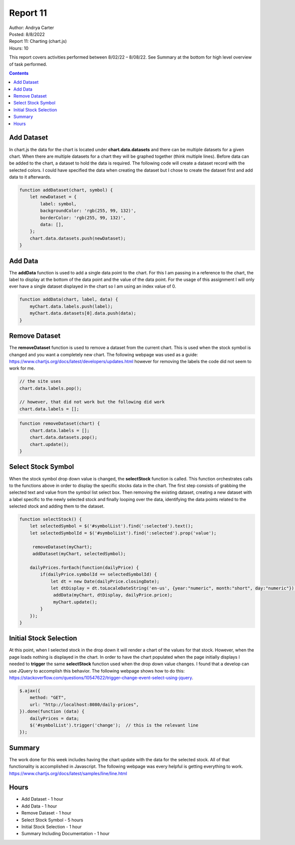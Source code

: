 Report 11
=========

| Author: Andrya Carter
| Posted: 8/8/2022
| Report 11: Charting (chart.js)
| Hours: 10

This report covers activities performed between 8/02/22 – 8/08/22. See Summary
at the bottom for high level overview of task performed.

.. contents::

Add Dataset
-----------
In chart.js the data for the chart is located under **chart.data.datasets** and there
can be multiple datasets for a given chart. When there are multiple datasets for a
chart they will be graphed together (think multiple lines). Before data can be added
to the chart, a dataset to hold the data is required. The following code will create a
dataset record with the selected colors. I could have specified the data when creating
the dataset but I chose to create the dataset first and add data to it afterwards.

.. code-block:: javascript

    function addDataset(chart, symbol) {
        let newDataset = {
            label: symbol,
            backgroundColor: 'rgb(255, 99, 132)',
            borderColor: 'rgb(255, 99, 132)',
            data: [],
        };
        chart.data.datasets.push(newDataset);
    }

Add Data
--------
The **addData** function is used to add a single data point to the chart.  For this
I am passing in a reference to the chart, the label to display at the bottom of the
data point and the value of the data point. For the usage of this assignment I will
only ever have a single dataset displayed in the chart so I am using an index value of 0.

.. code-block:: javascript

    function addData(chart, label, data) {
        myChart.data.labels.push(label);
        myChart.data.datasets[0].data.push(data);
    }

Remove Dataset
--------------
The **removeDataset** function is used to remove a dataset from the current chart.
This is used when the stock symbol is changed and you want a completely new chart. The
following webpage was used as a guide: https://www.chartjs.org/docs/latest/developers/updates.html
however for removing the labels the code did not seem to work for me.

.. code-block:: javascript

    // the site uses
    chart.data.labels.pop();

    // however, that did not work but the following did work
    chart.data.labels = [];

.. code-block:: javascript

    function removeDataset(chart) {
        chart.data.labels = [];
        chart.data.datasets.pop();
        chart.update();
    }

Select Stock Symbol
-------------------
When the stock symbol drop down value is changed, the **selectStock** function is called.
This function orchestrates calls to the functions above in order to display the specific
stocks data in the chart. The first step consists of grabbing the selected text and value
from the symbol list select box. Then removing the existing dataset, creating a new dataset
with a label specific to the newly selected stock and finally looping over the data, identifying
the data points related to the selected stock and adding them to the dataset.

.. code-block:: javascript

    function selectStock() {
        let selectedSymbol = $('#symbolList').find(':selected').text();
        let selectedSymbolId = $('#symbolList').find(':selected').prop('value');

         removeDataset(myChart);
         addDataset(myChart, selectedSymbol);

        dailyPrices.forEach(function(dailyPrice) {
            if(dailyPrice.symbolId == selectedSymbolId) {
                let dt = new Date(dailyPrice.closingDate);
                let dtDisplay = dt.toLocaleDateString('en-us', {year:"numeric", month:"short", day:"numeric"}) ;
                 addData(myChart, dtDisplay, dailyPrice.price);
                 myChart.update();
            }
        });
    }


.. image:: c1.png
   :width: 100%

.. image:: c2.png
   :width: 100%

.. image:: c3.png
   :width: 100%

Initial Stock Selection
-----------------------
At this point, when I selected stock in the drop down it will render a chart of the values for that stock. However,
when the page loads nothing is displayed in the chart. In order to have the chart populated when the page initially
displays I needed to **trigger** the same **selectStock** function used when the drop down value changes. I found that
a develop can use JQuery to accomplish this behavior. The following webpage shows how to do this:
https://stackoverflow.com/questions/10547622/trigger-change-event-select-using-jquery.

.. code-block:: javascript

    $.ajax({
        method: "GET",
        url: "http://localhost:8080/daily-prices",
    }).done(function (data) {
        dailyPrices = data;
        $('#symbolList').trigger('change');  // this is the relevant line
    });

Summary
-------
The work done for this week includes having the chart update with the data for the selected stock. All of that
functionality is accomplished in Javascript. The following webpage was every helpful is getting everything to work.
https://www.chartjs.org/docs/latest/samples/line/line.html

Hours
-----
* Add Dataset - 1 hour
* Add Data - 1 hour
* Remove Dataset - 1 hour
* Select Stock Symbol - 5 hours
* Initial Stock Selection - 1 hour
* Summary Including Documentation - 1 hour